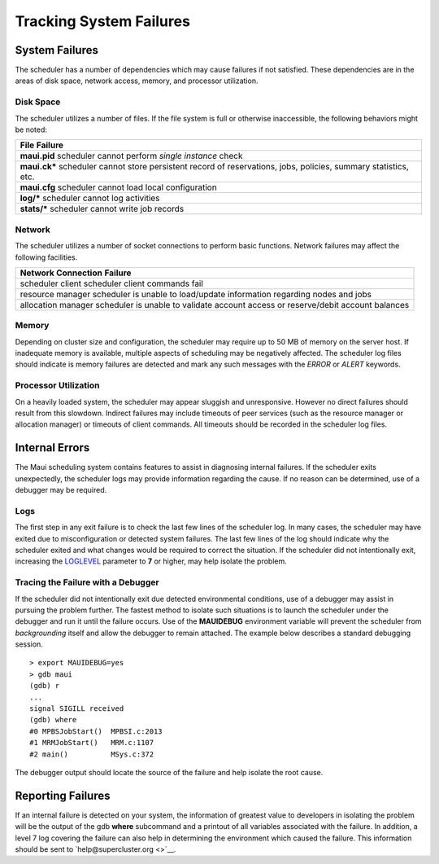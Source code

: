 Tracking System Failures
########################

System Failures
***************

The scheduler has a number of dependencies which may cause failures if
not satisfied. These dependencies are in the areas of disk space,
network access, memory, and processor utilization.

Disk Space
==========

The scheduler utilizes a number of files. If the file system is full or
otherwise inaccessible, the following behaviors might be noted:

+--------------------------------------------------------------------------+
| **File**                                                                 |
| **Failure**                                                              |
+--------------------------------------------------------------------------+
| **maui.pid**                                                             |
| scheduler cannot perform *single instance* check                         |
+--------------------------------------------------------------------------+
| **maui.ck\***                                                            |
| scheduler cannot store persistent record of reservations, jobs,          |
| policies, summary statistics, etc.                                       |
+--------------------------------------------------------------------------+
| **maui.cfg**                                                             |
| scheduler cannot load local configuration                                |
+--------------------------------------------------------------------------+
| **log/\***                                                               |
| scheduler cannot log activities                                          |
+--------------------------------------------------------------------------+
| **stats/\***                                                             |
| scheduler cannot write job records                                       |
+--------------------------------------------------------------------------+

Network
=======

The scheduler utilizes a number of socket connections to perform basic
functions. Network failures may affect the following facilities.

+--------------------------------------------------------------------------+
| **Network Connection**                                                   |
| **Failure**                                                              |
+--------------------------------------------------------------------------+
| scheduler client                                                         |
| scheduler client commands fail                                           |
+--------------------------------------------------------------------------+
| resource manager                                                         |
| scheduler is unable to load/update information regarding nodes and jobs  |
+--------------------------------------------------------------------------+
| allocation manager                                                       |
| scheduler is unable to validate account access or reserve/debit account  |
| balances                                                                 |
+--------------------------------------------------------------------------+

Memory
======

Depending on cluster size and configuration, the scheduler may require
up to 50 MB of memory on the server host. If inadequate memory is
available, multiple aspects of scheduling may be negatively affected.
The scheduler log files should indicate is memory failures are detected
and mark any such messages with the *ERROR* or *ALERT* keywords.

Processor Utilization
=====================

On a heavily loaded system, the scheduler may appear sluggish and
unresponsive. However no direct failures should result from this
slowdown. Indirect failures may include timeouts of peer services (such
as the resource manager or allocation manager) or timeouts of client
commands. All timeouts should be recorded in the scheduler log files.

Internal Errors
***************

The Maui scheduling system contains features to assist in diagnosing
internal failures. If the scheduler exits unexpectedly, the scheduler
logs may provide information regarding the cause. If no reason can be
determined, use of a debugger may be required.

Logs
====

The first step in any exit failure is to check the last few lines of the
scheduler log. In many cases, the scheduler may have exited due to
misconfiguration or detected system failures. The last few lines of the
log should indicate why the scheduler exited and what changes would be
required to correct the situation. If the scheduler did not
intentionally exit, increasing the `LOGLEVEL <a.fparameters.html>`__
parameter to **7** or higher, may help isolate the problem.

Tracing the Failure with a Debugger
===================================

If the scheduler did not intentionally exit due detected environmental
conditions, use of a debugger may assist in pursuing the problem
further. The fastest method to isolate such situations is to launch the
scheduler under the debugger and run it until the failure occurs. Use of
the **MAUIDEBUG** environment variable will prevent the scheduler from
*backgrounding* itself and allow the debugger to remain attached. The
example below describes a standard debugging session.

::

    > export MAUIDEBUG=yes
    > gdb maui
    (gdb) r
    ...
    signal SIGILL received
    (gdb) where
    #0 MPBSJobStart()  MPBSI.c:2013
    #1 MRMJobStart()   MRM.c:1107
    #2 main()          MSys.c:372

The debugger output should locate the source of the failure and help
isolate the root cause.

Reporting Failures
******************

If an internal failure is detected on your system, the information of
greatest value to developers in isolating the problem will be the output
of the gdb **where** subcommand and a printout of all variables
associated with the failure. In addition, a level 7 log covering the
failure can also help in determining the environment which caused the
failure. This information should be sent to
`help@supercluster.org <>`__.
